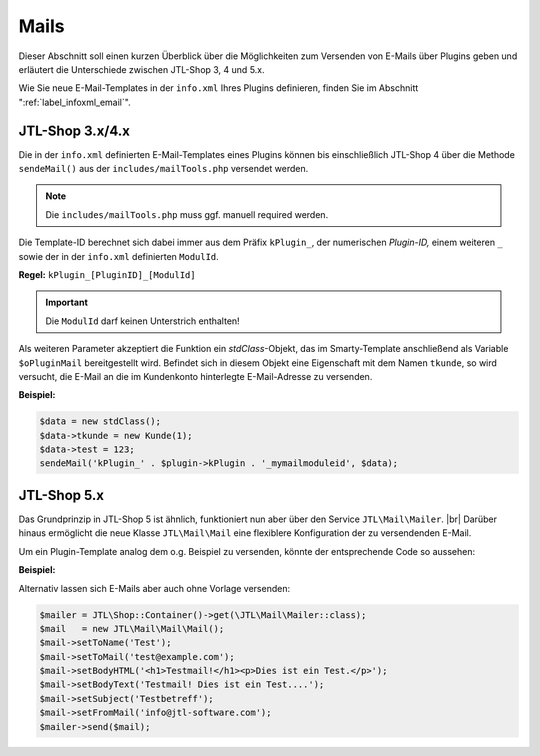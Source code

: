 Mails
=====

.. |br| raw:: html

   <br />

Dieser Abschnitt soll einen kurzen Überblick über die Möglichkeiten zum Versenden von E-Mails über Plugins geben und
erläutert die Unterschiede zwischen JTL-Shop 3, 4 und 5.x.

Wie Sie neue E-Mail-Templates in der ``info.xml`` Ihres Plugins definieren, finden Sie
im Abschnitt ":ref:`label_infoxml_email`".

JTL-Shop 3.x/4.x
----------------

Die in der ``info.xml`` definierten E-Mail-Templates eines Plugins können bis einschließlich JTL-Shop 4 über die
Methode ``sendeMail()`` aus der ``includes/mailTools.php`` versendet werden.

.. note::

    Die ``includes/mailTools.php`` muss ggf. manuell required werden.

Die Template-ID berechnet sich dabei immer aus dem Präfix ``kPlugin_``, der numerischen *Plugin-ID,* einem
weiteren ``_`` sowie der in der ``info.xml`` definierten ``ModulId``.

**Regel:** ``kPlugin_[PluginID]_[ModulId]``

.. important::

    Die ``ModulId`` darf keinen Unterstrich enthalten!

Als weiteren Parameter akzeptiert die Funktion ein *stdClass*-Objekt, das im Smarty-Template anschließend als
Variable ``$oPluginMail`` bereitgestellt wird. Befindet sich in diesem Objekt eine Eigenschaft mit dem
Namen ``tkunde``, so wird versucht, die E-Mail an die im Kundenkonto hinterlegte E-Mail-Adresse zu versenden.

**Beispiel:**

.. code-block:: php

    $data = new stdClass();
    $data->tkunde = new Kunde(1);
    $data->test = 123;
    sendeMail('kPlugin_' . $plugin->kPlugin . '_mymailmoduleid', $data);


JTL-Shop 5.x
------------

Das Grundprinzip in JTL-Shop 5 ist ähnlich, funktioniert nun aber über den Service ``JTL\Mail\Mailer``. |br|
Darüber hinaus ermöglicht die neue Klasse ``JTL\Mail\Mail`` eine flexiblere Konfiguration der zu versendenden E-Mail.

Um ein Plugin-Template analog dem o.g. Beispiel zu versenden, könnte der entsprechende Code so aussehen:

**Beispiel:**

.. code-block:: php
   :emphasize-lines: 7

    $data = new stdClass();
    $data->tkunde = new \JTL\Customer\Kunde(1);
    $data->test = 123;
    $mailer = JTL\Shop::Container()->get(\JTL\Mail\Mailer::class);
    $mail   = new \JTL\Mail\Mail\Mail();
    /** @var \JTL\Mail\Mailer $mailer */
    $mail = $mail->createFromTemplateID('kPlugin_' . $this->getPlugin()->getID() . '_mymailmoduleid', $data);
    $mailer->send($mail);

Alternativ lassen sich E-Mails aber auch ohne Vorlage versenden:

.. code-block:: php

    $mailer = JTL\Shop::Container()->get(\JTL\Mail\Mailer::class);
    $mail   = new JTL\Mail\Mail\Mail();
    $mail->setToName('Test');
    $mail->setToMail('test@example.com');
    $mail->setBodyHTML('<h1>Testmail!</h1><p>Dies ist ein Test.</p>');
    $mail->setBodyText('Testmail! Dies ist ein Test....');
    $mail->setSubject('Testbetreff');
    $mail->setFromMail('info@jtl-software.com');
    $mailer->send($mail);
